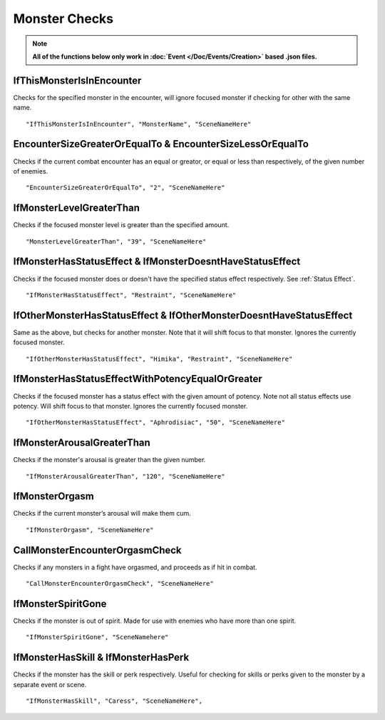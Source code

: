 .. _Monster Checks:

**Monster Checks**
===================

.. note::

  **All of the functions below only work in :doc:`Event </Doc/Events/Creation>` based .json files.**

**IfThisMonsterIsInEncounter**
-------------------------------
Checks for the specified monster in the encounter, will ignore focused monster if checking for other with the same name.

::

  "IfThisMonsterIsInEncounter", "MonsterName", "SceneNameHere"

**EncounterSizeGreaterOrEqualTo & EncounterSizeLessOrEqualTo**
---------------------------------------------------------------
Checks if the current combat encounter has an equal or greator, or equal or less than respectively, of the given number of enemies.

::

  "EncounterSizeGreaterOrEqualTo", "2", "SceneNameHere"

**IfMonsterLevelGreaterThan**
------------------------------
Checks if the focused monster level is greater than the specified amount.


::

  "MonsterLevelGreaterThan", "39", "SceneNameHere"

**IfMonsterHasStatusEffect & IfMonsterDoesntHaveStatusEffect**
---------------------------------------------------------------
Checks if the focused monster does or doesn't have the specified status effect respectively. See :ref:`Status Effect`.

::

  "IfMonsterHasStatusEffect", "Restraint", "SceneNameHere"

**IfOtherMonsterHasStatusEffect & IfOtherMonsterDoesntHaveStatusEffect**
-------------------------------------------------------------------------
Same as the above, but checks for another monster. Note that it will shift focus to that monster. Ignores the currently focused monster.


::

  "IfOtherMonsterHasStatusEffect", "Himika", "Restraint", "SceneNameHere"

**IfMonsterHasStatusEffectWithPotencyEqualOrGreater**
------------------------------------------------------
Checks if the focused monster has a status effect with the given amount of potency. Note not all status effects use potency. Will shift focus to that monster.
Ignores the currently focused monster.

::

  "IfOtherMonsterHasStatusEffect", "Aphrodisiac", "50", "SceneNameHere"


**IfMonsterArousalGreaterThan**
--------------------------------
Checks if the monster's arousal is greater than the given number.

::

  "IfMonsterArousalGreaterThan", "120", "SceneNameHere"

**IfMonsterOrgasm**
--------------------
Checks if the current monster’s arousal will make them cum.

::

  "IfMonsterOrgasm", "SceneNameHere"

**CallMonsterEncounterOrgasmCheck**
------------------------------------
Checks if any monsters in a fight have orgasmed, and proceeds as if hit in combat.

::

  "CallMonsterEncounterOrgasmCheck", "SceneNameHere"

**IfMonsterSpiritGone**
------------------------
Checks if the monster is out of spirit. Made for use with enemies who have more than one spirit.

::

  "IfMonsterSpiritGone", "SceneNamehere"


**IfMonsterHasSkill & IfMonsterHasPerk**
-----------------------------------------
Checks if the monster has the skill or perk respectively. Useful for checking for skills or perks given to the monster by a separate event or scene.

::

  "IfMonsterHasSkill", "Caress", "SceneNameHere",
